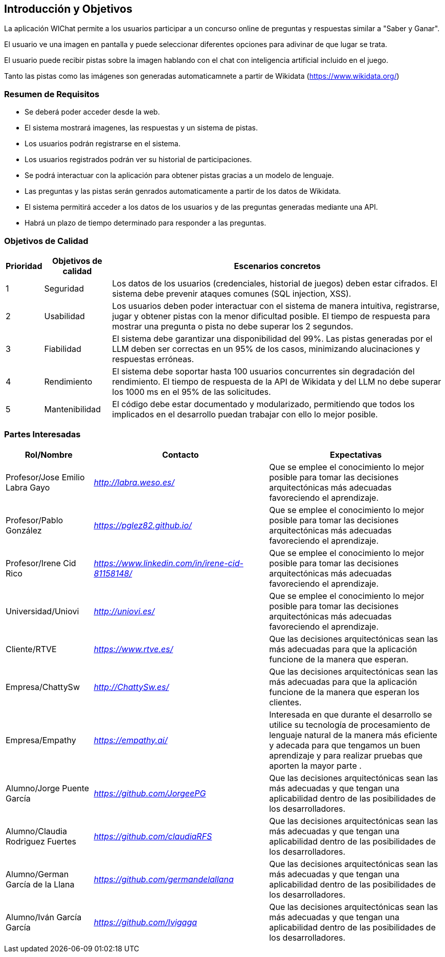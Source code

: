 ifndef::imagesdir[:imagesdir: ../images]

[[section-introduction-and-goals]]
== Introducción y Objetivos

ifdef::arc42help[]
[role="arc42help"]
****
Describe los requisitos relevantes y las fuerzas impulsoras que los arquitectos de software y el equipo de desarrollo deben considerar.  
Estos incluyen:

* objetivos empresariales subyacentes,  
* características esenciales,  
* requisitos funcionales esenciales,  
* objetivos de calidad para la arquitectura y  
* partes interesadas relevantes y sus expectativas.  
****
endif::arc42help[]

La aplicación WIChat permite a los usuarios participar a un concurso online de preguntas y respuestas similar a "Saber y Ganar". 

El usuario ve una imagen en pantalla y puede seleccionar diferentes opciones para adivinar de que lugar se trata.

El usuario puede recibir pistas sobre la imagen hablando con el chat con inteligencia artificial incluido en el juego.

Tanto las pistas como las imágenes son generadas automaticamnete a partir de Wikidata (https://www.wikidata.org/)

=== Resumen de Requisitos

ifdef::arc42help[]
[role="arc42help"]
****
.Contenido  
Breve descripción de los requisitos funcionales, fuerzas impulsoras y un extracto (o resumen) de los requisitos. Enlace a documentos de requisitos existentes (si los hay) con número de versión e información sobre dónde encontrarlos.  

.Motivación  
Desde el punto de vista de los usuarios finales, un sistema se crea o modifica para mejorar el soporte de una actividad empresarial y/o mejorar la calidad.  

.Forma  
Breve descripción textual, probablemente en formato tabular de casos de uso.  
Si existen documentos de requisitos, este resumen debe referirse a ellos.  

Mantén estos extractos lo más breves posible. Equilibra la legibilidad de este documento con la posible redundancia respecto a los documentos de requisitos.  

.Más Información  
Consulta https://docs.arc42.org/section-1/[Introducción y Objetivos] en la documentación de arc42.  

****

endif::arc42help[]

* Se deberá poder acceder desde la web.
* El sistema mostrará imagenes, las respuestas y un sistema de pistas.
* Los usuarios podrán registrarse en el sistema.
* Los usuarios registrados podrán ver su historial de participaciones.
* Se podrá interactuar con la aplicación para obtener pistas gracias a un modelo de lenguaje.
* Las preguntas y las pistas serán genrados automaticamente a partir de los datos de Wikidata.
* El sistema permitirá acceder a los datos de los usuarios y de las preguntas generadas mediante una API.
* Habrá un plazo de tiempo determinado para responder a las preguntas.



=== Objetivos de Calidad

ifdef::arc42help[]
[role="arc42help"]
****
.Contenido  
Los tres principales (máximo cinco) objetivos de calidad para la arquitectura cuya realización es de mayor importancia para las partes interesadas principales.  
Nos referimos específicamente a objetivos de calidad para la arquitectura. No los confundas con los objetivos del proyecto; no son necesariamente idénticos.  

Considera esta visión general de posibles temas (basada en el estándar ISO 25010):  

image::01_2_iso-25010-topics-EN.drawio.png["Categorías de Requisitos de Calidad"]  

.Motivación  
Debes conocer los objetivos de calidad de tus partes interesadas más importantes, ya que influirán en decisiones arquitectónicas fundamentales.  
Sé muy concreto acerca de estas cualidades y evita términos ambiguos.  
Si como arquitecto no sabes cómo se juzgará la calidad de tu trabajo...  

.Forma  
Una tabla con objetivos de calidad y escenarios concretos, ordenados por prioridades.  
****
endif::arc42help[]

[options="header",cols="1,2,10"]
|===
|Prioridad|Objetivos de calidad|Escenarios concretos
| 1 | Seguridad | Los datos de los usuarios (credenciales, historial de juegos) deben estar cifrados. El sistema debe prevenir ataques comunes (SQL injection, XSS).
| 2 | Usabilidad| Los usuarios deben poder interactuar con el sistema de manera intuitiva, registrarse, jugar y obtener pistas con la menor dificultad posible. El tiempo de respuesta para mostrar una pregunta o pista no debe superar los 2 segundos.
| 3 | Fiabilidad | El sistema debe garantizar una disponibilidad del 99%. Las pistas generadas por el LLM deben ser correctas en un 95% de los casos, minimizando alucinaciones y respuestas erróneas.
| 4 | Rendimiento|El sistema debe soportar hasta 100 usuarios concurrentes sin degradación del rendimiento. El tiempo de respuesta de la API de Wikidata y del LLM no debe superar los 1000 ms en el 95% de las solicitudes.
| 5 | Mantenibilidad|El código debe estar documentado y modularizado, permitiendo que todos los implicados en el desarrollo puedan trabajar con ello lo mejor posible.
|===

=== Partes Interesadas

ifdef::arc42help[]
[role="arc42help"]
****
.Contenido  
Descripción explícita de las partes interesadas del sistema, es decir, todas las personas, roles u organizaciones que:

* deberían conocer la arquitectura,  
* deben ser convencidos de la arquitectura,  
* tienen que trabajar con la arquitectura o con el código,  
* necesitan la documentación de la arquitectura para su trabajo,  
* deben tomar decisiones sobre el sistema o su desarrollo.  

.Motivación  
Debes conocer a todas las partes involucradas en el desarrollo del sistema o afectadas por él.  
De lo contrario, podrías enfrentarte a sorpresas desagradables más adelante en el proceso de desarrollo.  
Estas partes interesadas determinan el alcance y el nivel de detalle de tu trabajo y sus resultados.  

.Forma  
Tabla con nombres de roles, nombres de personas y sus expectativas con respecto a la arquitectura y su documentación.  
****
endif::arc42help[]

[options="header",cols="1,2,2"]
|===
|Rol/Nombre|Contacto|Expectativas
| Profesor/Jose Emilio Labra Gayo | _<http://labra.weso.es/>_ | Que se emplee el conocimiento lo mejor posible para tomar las decisiones arquitectónicas más adecuadas favoreciendo el aprendizaje.
| Profesor/Pablo González | _<https://pglez82.github.io/>_ | Que se emplee el conocimiento lo mejor posible para tomar las decisiones arquitectónicas más adecuadas favoreciendo el aprendizaje.
| Profesor/Irene Cid Rico | _<https://www.linkedin.com/in/irene-cid-81158148/>_ | Que se emplee el conocimiento lo mejor posible para tomar las decisiones arquitectónicas más adecuadas favoreciendo el aprendizaje.
| Universidad/Uniovi | _<http://uniovi.es/>_ | Que se emplee el conocimiento lo mejor posible para tomar las decisiones arquitectónicas más adecuadas favoreciendo el aprendizaje.
| Cliente/RTVE | _<https://www.rtve.es/>_ | Que las decisiones arquitectónicas sean las más adecuadas para que la aplicación funcione de la manera que esperan. 
| Empresa/ChattySw | _<http://ChattySw.es/>_ | Que las decisiones arquitectónicas sean las más adecuadas para que la aplicación funcione de la manera que esperan los clientes. 
| Empresa/Empathy | _<https://empathy.ai/>_ | Interesada en que durante el desarrollo se utilice su tecnología de procesamiento de lenguaje natural de la manera más eficiente y adecada para que tengamos un buen aprendizaje y para realizar pruebas que aporten la mayor parte .
| Alumno/Jorge Puente García | _<https://github.com/JorgeePG>_ | Que las decisiones arquitectónicas sean las más adecuadas y que tengan una aplicabilidad dentro de las posibilidades de los desarrolladores.
| Alumno/Claudia Rodriguez Fuertes | _<https://github.com/claudiaRFS>_ | Que las decisiones arquitectónicas sean las más adecuadas y que tengan una aplicabilidad dentro de las posibilidades de los desarrolladores.
| Alumno/German García de la Llana | _<https://github.com/germandelallana>_ | Que las decisiones arquitectónicas sean las más adecuadas y que tengan una aplicabilidad dentro de las posibilidades de los desarrolladores.
| Alumno/Iván García García| _<https://github.com/Ivigaga>_ | Que las decisiones arquitectónicas sean las más adecuadas y que tengan una aplicabilidad dentro de las posibilidades de los desarrolladores.
|===
